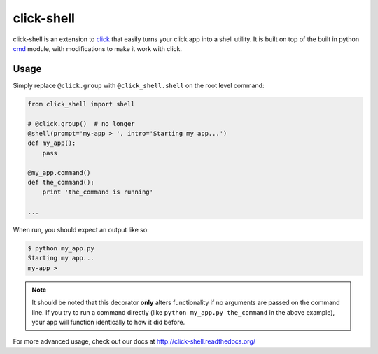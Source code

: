 click-shell
===========

|TravisCI| |DocsStatus|

click-shell is an extension to `click`_ that easily turns your click app into a shell utility.
It is built on top of the built in python `cmd`_ module, with modifications to make it work
with click.

Usage
-----

Simply replace ``@click.group`` with ``@click_shell.shell`` on the root level command:


.. code-block:: python

    from click_shell import shell

    # @click.group()  # no longer
    @shell(prompt='my-app > ', intro='Starting my app...')
    def my_app():
        pass

    @my_app.command()
    def the_command():
        print 'the_command is running'

    ...


When run, you should expect an output like so:

.. code-block:: bash

    $ python my_app.py
    Starting my app...
    my-app >


.. note::

    It should be noted that this decorator **only** alters functionality if no arguments are
    passed on the command line.  If you try to run a command directly
    (like ``python my_app.py the_command`` in the above example), your app will function
    identically to how it did before.


For more advanced usage, check out our docs at http://click-shell.readthedocs.org/

.. _click: http://click.pocoo.org/
.. _cmd: https://docs.python.org/2/library/cmd.html

.. |TravisCI| image:: https://travis-ci.org/clarkperkins/click-shell.svg?branch=master
   :target: https://travis-ci.org/clarkperkins/click-shell
   :alt: Build status

.. |DocsStatus| image:: https://readthedocs.org/projects/click-shell/badge/?version=latest
   :target: http://click-shell.readthedocs.org/en/latest/?badge=latest
   :alt: Documentation Status


